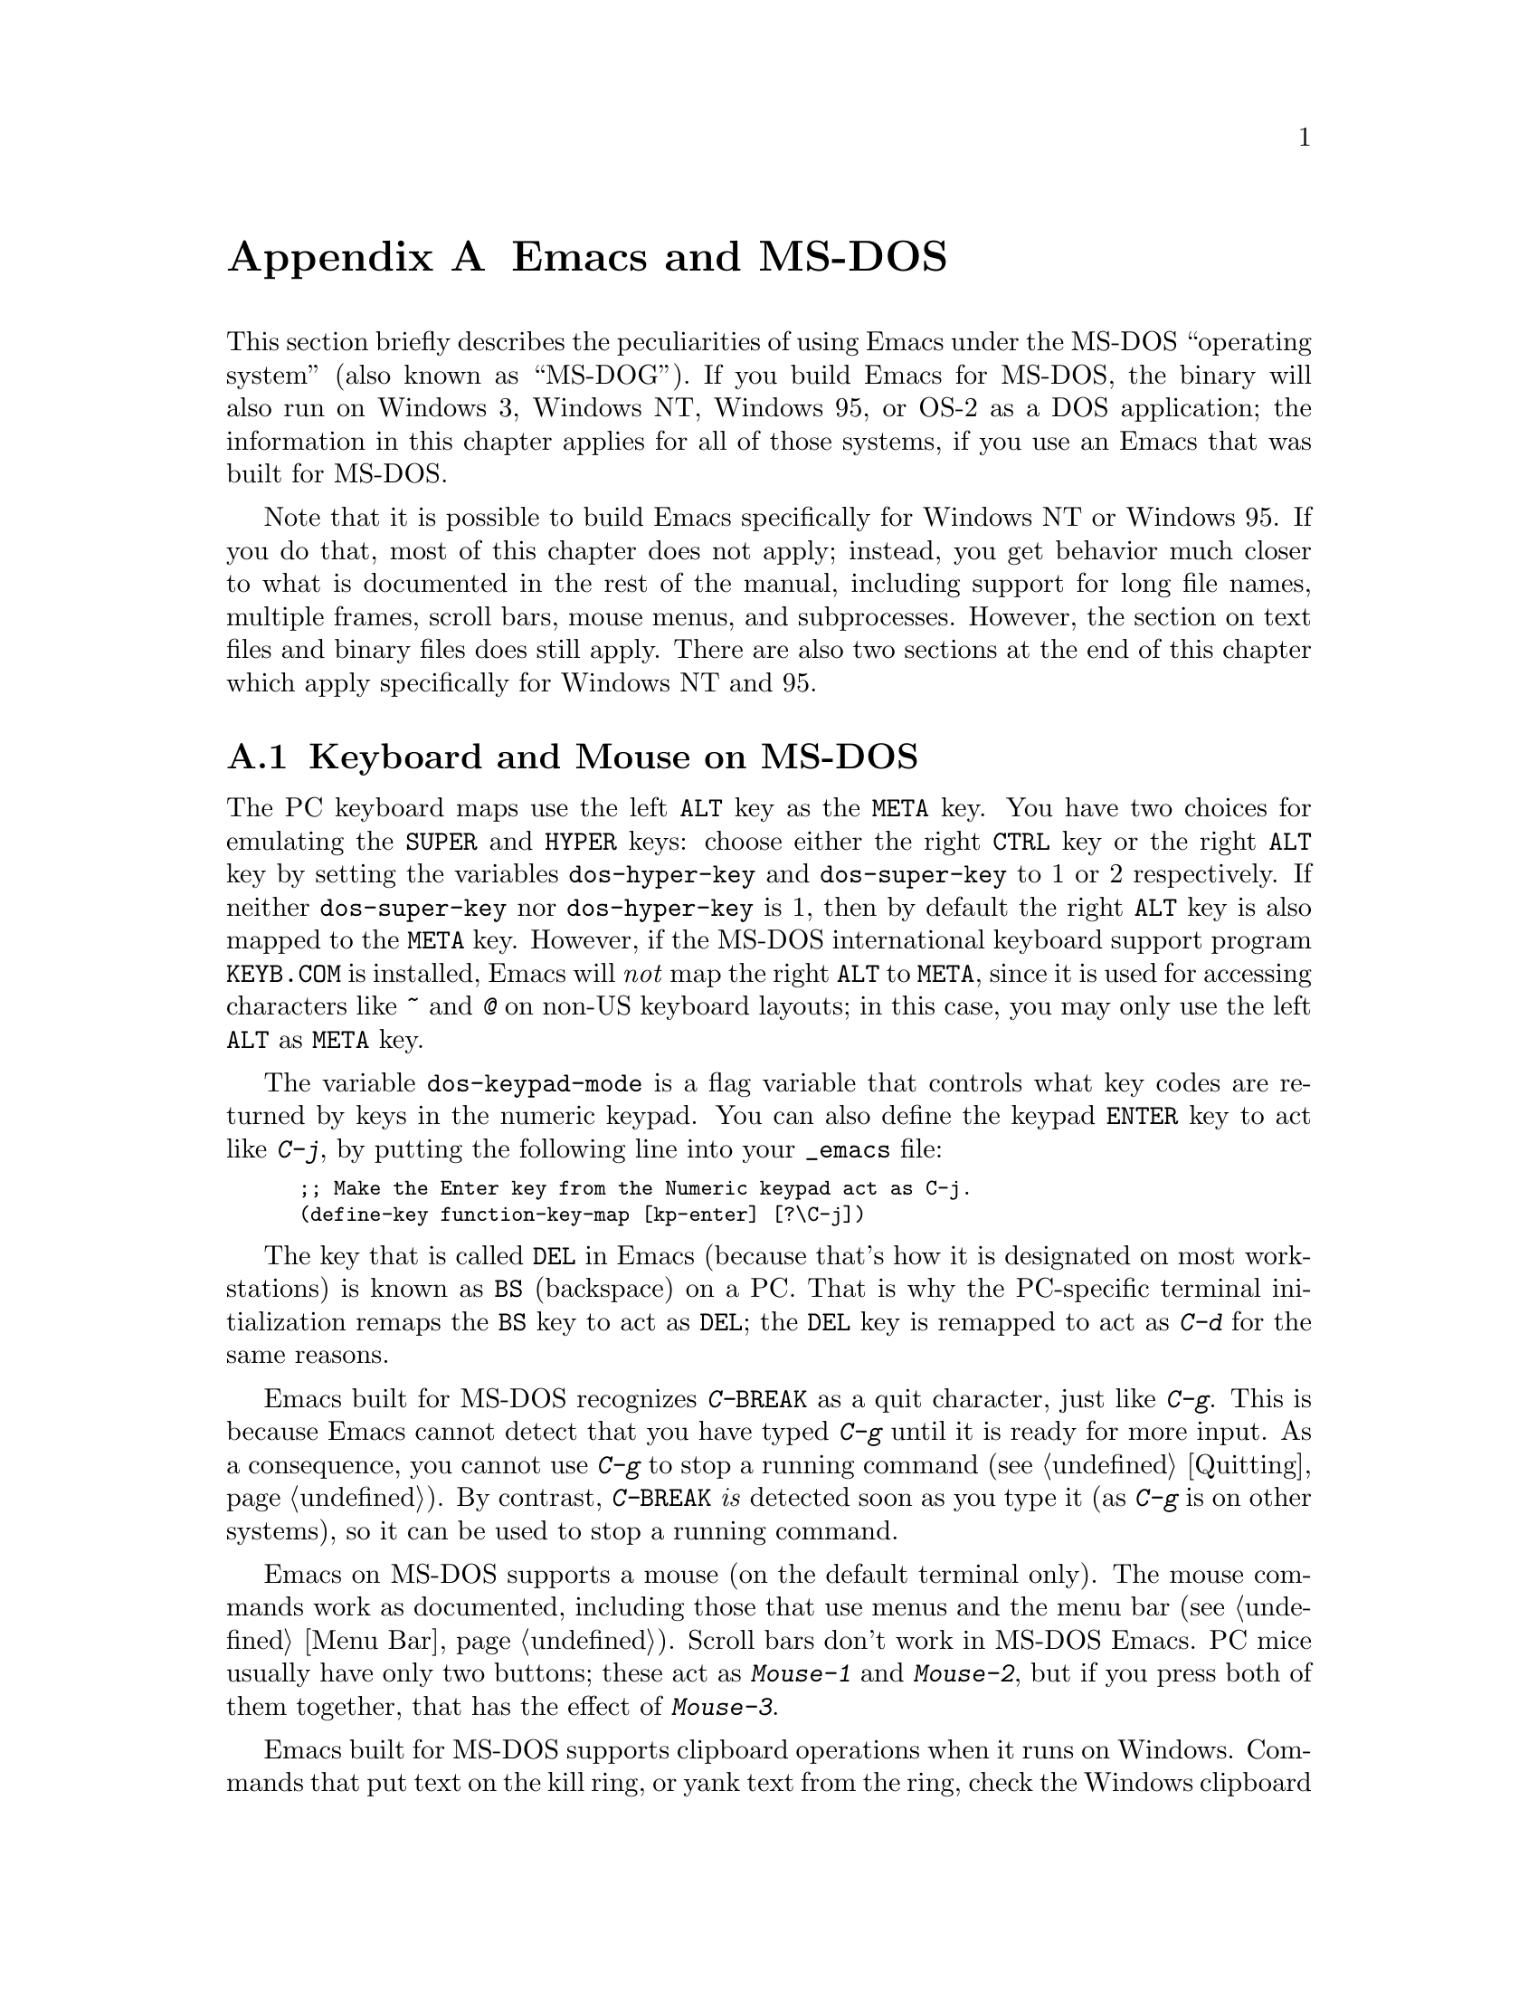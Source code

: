 @c This is part of the Emacs manual.
@c Copyright (C) 1985, 86, 87, 93, 94, 95, 1997 Free Software Foundation, Inc.
@c See file emacs.texi for copying conditions.
@node MS-DOS, Manifesto, Antinews, Top
@appendix Emacs and MS-DOS 
@cindex MS-DOG
@cindex MS-DOS peculiarities

  This section briefly describes the peculiarities of using Emacs under
the MS-DOS ``operating system'' (also known as ``MS-DOG'').  If you
build Emacs for MS-DOS, the binary will also run on Windows 3, Windows
NT, Windows 95, or OS-2 as a DOS application; the information in this
chapter applies for all of those systems, if you use an Emacs that was
built for MS-DOS.

  Note that it is possible to build Emacs specifically for Windows NT or
Windows 95.  If you do that, most of this chapter does not apply;
instead, you get behavior much closer to what is documented in the rest
of the manual, including support for long file names, multiple frames,
scroll bars, mouse menus, and subprocesses.  However, the section on
text files and binary files does still apply.  There are also two
sections at the end of this chapter which apply specifically for Windows
NT and 95.

@menu
* Input: MS-DOS Input.         Keyboard and mouse usage on MS-DOS.
* Display: MS-DOS Display.     Fonts, frames and display size on MS-DOS.
* Files: MS-DOS File Names.    File name conventions on MS-DOS.
* Text and Binary::            Text files on MS-DOS use CRLF to separate lines.
* Printing: MS-DOS Printing.   How to specify the printer on MS-DOS.
* Processes: MS-DOS Processes. Running subprocesses on MS-DOS.
* Windows Processes::          Running subprocesses on Windows.
* Windows System Menu::        Controlling what the ALT key does.
@end menu

@node MS-DOS Input
@section Keyboard and Mouse on MS-DOS

@cindex Meta (under MS-DOS)
@cindex Hyper (under MS-DOS)
@cindex Super (under MS-DOS)
@vindex dos-super-key
@vindex dos-hyper-key
  The PC keyboard maps use the left @key{ALT} key as the @key{META} key.
You have two choices for emulating the @key{SUPER} and @key{HYPER} keys:
choose either the right @key{CTRL} key or the right @key{ALT} key by
setting the variables @code{dos-hyper-key} and @code{dos-super-key} to 1
or 2 respectively.  If neither @code{dos-super-key} nor
@code{dos-hyper-key} is 1, then by default the right @key{ALT} key is
also mapped to the @key{META} key.  However, if the MS-DOS international
keyboard support program @file{KEYB.COM} is installed, Emacs will
@emph{not} map the right @key{ALT} to @key{META}, since it is used for
accessing characters like @kbd{~} and @kbd{@@} on non-US keyboard
layouts; in this case, you may only use the left @key{ALT} as @key{META}
key.

@kindex C-j @r{(MS-DOS)}
@vindex dos-keypad-mode
  The variable @code{dos-keypad-mode} is a flag variable that controls
what key codes are returned by keys in the numeric keypad.  You can also
define the keypad @key{ENTER} key to act like @kbd{C-j}, by putting the
following line into your @file{_emacs} file:

@smallexample
;; Make the Enter key from the Numeric keypad act as C-j.
(define-key function-key-map [kp-enter] [?\C-j])
@end smallexample

@kindex DEL @r{(MS-DOS)}
@kindex BS @r{(MS-DOS)}
  The key that is called @key{DEL} in Emacs (because that's how it is
designated on most workstations) is known as @key{BS} (backspace) on a
PC.  That is why the PC-specific terminal initialization remaps the
@key{BS} key to act as @key{DEL}; the @key{DEL} key is remapped to act
as @kbd{C-d} for the same reasons.

@kindex C-g @r{(MS-DOS)}
@kindex C-BREAK @r{(MS-DOS)}
@cindex quitting on MS-DOS
  Emacs built for MS-DOS recognizes @kbd{C-@key{BREAK}} as a quit
character, just like @kbd{C-g}.  This is because Emacs cannot detect
that you have typed @kbd{C-g} until it is ready for more input.  As a
consequence, you cannot use @kbd{C-g} to stop a running command
(@pxref{Quitting}).  By contrast, @kbd{C-@key{BREAK}} @emph{is} detected
soon as you type it (as @kbd{C-g} is on other systems), so it can be
used to stop a running command.

@cindex mouse support under MS-DOS
  Emacs on MS-DOS supports a mouse (on the default terminal only).
The mouse commands work as documented, including those that use menus
and the menu bar (@pxref{Menu Bar}).  Scroll bars don't work in
MS-DOS Emacs.  PC mice usually have only two buttons; these act as
@kbd{Mouse-1} and @kbd{Mouse-2}, but if you press both of them
together, that has the effect of @kbd{Mouse-3}.

@cindex Windows clipboard support
  Emacs built for MS-DOS supports clipboard operations when it runs on
Windows.  Commands that put text on the kill ring, or yank text from the
ring, check the Windows clipboard first, just as Emacs does on X Windows
(@pxref{Mouse Commands}).  Only the primary selection and the cut buffer
are supported by MS-DOS Emacs on Windows; the secondary selection always
appears as empty.

  Due to the way clipboard access is implemented by Windows, the
length of text you can put into the clipboard is limited by the amount
of free DOS memory that is available to Emacs.  Usually, up to 620KB of
text can be put into the clipboard, but this limit depends on the system
configuration and is lower if you run Emacs as a subprocess of
another program.  If the killed text does not fit, Emacs prints a
message saying so, and does not put the text into the clipboard.

@vindex dos-display-scancodes
  The variable @code{dos-display-scancodes}, when non-@code{nil},
directs Emacs to display the ASCII value and the keyboard scan code of
each keystroke; this feature serves as a complement to the
@code{view-lossage} command, for debugging.

@node MS-DOS Display
@section Display on MS-DOS
@cindex faces under MS-DOS
@cindex fonts, emulating under MS-DOS

  Display on MS-DOS cannot use multiple fonts, but it does support
multiple faces, each of which can specify a foreground and a background
color.  Therefore, you can get the full functionality of Emacs packages
that use fonts (such as @code{font-lock}, Enriched Text mode, and
others) by defining the relevant faces to use different colors.  Use the
@code{list-colors-display} command (@pxref{Frame Parameters}) and the
@code{list-faces-display} command (@pxref{Faces}) to see what colors and
faces are available and what they look like.

@cindex frames on MS-DOS
  Multiple frames (@pxref{Frames}) are supported on MS-DOS, but they all
overlap, so you only see a single frame at any given moment.  That
single visible frame occupies the entire screen.  When you run Emacs
under Windows version 3, you can make the visible frame smaller than
the full screen, but Emacs still cannot display more than a single
frame at a time.

@cindex frame size under MS-DOS
@findex mode4350
@findex mode25
  The @code{mode4350} command switches the display to 43 or 50
lines, depending on your hardware; the @code{mode25} command switches
to the default 80x25 screen size.

  By default, Emacs only knows how to set screen sizes of 80 columns by
25 or 43/50 rows.  However, if your video adapter has special video
modes that will switch the display to other sizes, you can have Emacs
support those too.  When you ask Emacs to switch the frame to @var{n}
rows by @var{m} columns dimensions, it checks if there is a variable called
@code{screen-dimensions-@var{n}x@var{m}}, and if so, uses its value
(which must be an integer) as the video mode to switch to.  (Emacs
switches to that video mode by calling the BIOS @code{Set Video Mode}
function with the value of @code{screen-dimensions-@var{n}x@var{m}} in
the @code{AL} register.)  For example, suppose your adapter will switch
to 66x80 dimensions when put into video mode 85.  Then you can make
Emacs support this screen size by putting the following into your
@file{_emacs} file:

@example
(setq screen-dimensions-66x80 85)
@end example

  Since Emacs on MS-DOS can only set the frame size to specific
supported dimensions, it cannot honor every possible frame resizing
request.  When an unsupported size is requested, Emacs chooses the next
larger supported size beyond the specified size.  For example, if you
ask for 36x80 frame, you will get 50x80 instead.

  The variables @code{screen-dimensions-@var{n}x@var{m}} are used only
when they exactly match the specified size; the search for the next
larger supported size ignores them.  In the above example, even if your
VGA supports 44x80 dimensions and you define a variable
@code{screen-dimensions-44x80} with a suitable value, you will still get
50x80 screen when you ask for a 36x80 frame.  If you want to get the
44x80 size in this case, you can do it by setting the variable named
@code{screen-dimensions-36x80} with the same video mode value as
@code{screen-dimensions-44x80}.

  Changing frame dimensions on MS-DOS has the effect of changing all the
other frames to the new dimensions.

@node MS-DOS File Names
@section File Names on MS-DOS
@cindex file names under MS-DOS
@cindex init file, default name under MS-DOS

  MS-DOS normally uses a backslash, @samp{\}, to separate name units
within a file name, instead of the slash used on other systems.  Emacs
on MS-DOS permits use of either slash or backslash, and also knows
about drive letters in file names.

  On MS-DOS, file names are case-insensitive and limited to eight
characters, plus optionally a period and three more characters.  Emacs
knows enough about these limitations to handle file names that were
meant for other operating systems.  For instance, leading dots
@samp{.} in file names are invalid in MS-DOS, so Emacs transparently
converts them to underscores @samp{_}; thus your default init file
(@pxref{Init File}) is called @file{_emacs} on MS-DOS.  Excess
characters before or after the period are generally ignored by MS-DOS
itself, so if you, e.g., visit a file
@file{LongFileName.EvenLongerExtension}, you will silently get
@file{longfile.eve}; but Emacs will still display the long file name
on the mode line.  Other than that, it's up to you to specify file
names which are valid under MS-DOS; the transparent conversion as
described above only works on file names built into Emacs.

@cindex backup file names on MS-DOS
  The above restrictions on the file names on MS-DOS make it almost
impossible to construct the name of a backup file (@pxref{Backup
Names}) without losing some of the original file name characters.  For
example, the name of a backup file for @file{docs.txt} is
@file{docs.tx~} even if single backup is used.

@cindex file names under Windows 95/NT
@cindex long file names on MS-DOS under Windows 95/NT
  If you run Emacs as a DOS application under Windows 95 or NT, you can
turn on support for long file names.  If you do that, Emacs doesn't
truncate file names or convert them to lower case; instead, it uses the
file names that you specify, verbatim.  To enable long file name
support, set the environment variable @code{LFN} to @samp{y} before
starting Emacs.

@cindex @code{HOME} directory under MS-DOS
  MS-DOS has no notion of home directory, so Emacs on MS-DOS pretends
that the directory where it is installed is the value of @code{HOME}
environment variable.  That is, if your Emacs binary,
@file{emacs.exe}, is in the directory @file{c:/utils/emacs/bin}, then
Emacs acts as if @code{HOME} were set to @samp{c:/utils/emacs}.  In
particular, that is where Emacs looks for the init file @file{_emacs}.
With this in mind, you can use @samp{~} in file names as an alias for
the home directory, as you would in Unix.  You can also set @code{HOME}
variable in the environment before starting Emacs; its value will then
override the above default behavior.

@node Text and Binary
@section Text Files and Binary Files
@cindex text and binary files on MS-DOS

  GNU Emacs uses newline characters to separate text lines.  This is the
convention used on Unix, on which GNU Emacs was developed, and on GNU
systems since they are modeled on Unix.

  MS-DOS and MS-Windows normally use carriage-return linefeed, a
two-character sequence, to separate text lines.  (Linefeed is the same
character as newline.)  Therefore, convenient editing of typical files
with Emacs requires conversion of these end-of-line sequences.  And that
is what Emacs normally does: it converts carriage-return linefeed into
newline when reading files, and converts newline into carriage-return
linefeed when writing files.  The same mechanism that handles conversion
of international character codes does this conversion also
(@pxref{Coding Systems}).

@cindex cursor location, under MS-DOS
@cindex point location, under MS-DOS
  One consequence of this special format-conversion of most files is
that character positions as reported by Emacs (@pxref{Position Info}) do
not agree with the file size information known to the operating system.

@vindex file-name-buffer-file-type-alist
  Some kinds of files should not be converted, because their contents are
not really text.  Therefore, Emacs on MS-DOS distinguishes certain files
as @dfn{binary files}, and reads and writes them verbatim.  (This
distinction is not part of MS-DOS; it is made by Emacs only.)  These
include executable programs, compressed archives, etc.  Emacs uses the
file name to decide whether to treat a file as binary: the variable
@code{file-name-buffer-file-type-alist} defines the file-name patterns
that indicate binary files.

  In addition, if Emacs recognizes from a file's contents that it uses
newline rather than carriage-return linefeed as its line separator, it
does not perform conversion when reading or writing that file.  Thus,
you can read and edit files from Unix or GNU systems on MS-DOS with no
special effort.

@findex find-file-text
@findex find-file-binary
  You can visit a file and specify whether to treat a file as text or
binary using the commands @code{find-file-text} and
@code{find-file-binary}.  End-of-line conversion is part of the general
coding system conversion mechanism, so another way to control whether to
treat a file as text or binary is with the commands for specifying a
coding system (@pxref{Specify Coding}).

  The mode line indicates whether end-of-line translation was used for
the current buffer.  Normally a colon appears after the coding system
letter near the beginning of the mode line.  If MS-DOS end-of-line
translation is in use for the buffer, this character changes to a
backslash.

@cindex untranslated file system
@findex add-untranslated-filesystem
  When you use NFS or Samba to access file systems that reside on
computers using Unix or GNU systems, Emacs should not perform
end-of-line translation on any files in these file systems--not even
when you create a new file.  To request this, designate these file
systems as @dfn{untranslated} file systems by calling the function
@code{add-untranslated-filesystem}.  It takes one argument: the file
system name, including a drive letter and optionally a directory.  For
example,

@example
(add-untranslated-filesystem "Z:")
@end example

@noindent
designates drive Z as an untranslated file system, and

@example
(add-untranslated-filesystem "Z:\\foo")
@end example

@noindent
designates directory @file{\foo} on drive Z as an untranslated file
system.

  Most often you would use @code{add-untranslated-filesystem} in your
@file{_emacs} file, or in @file{site-start.el} so that all the users at
your site get the benefit of it.

@findex remove-untranslated-filesystem
  To countermand the effect of @code{add-untranslated-filesystem}, use
the function @code{remove-untranslated-filesystem}.  This function takes
one argument, which should be a string just like the one that was used
previously with @code{add-untranslated-filesystem}.

@node MS-DOS Printing
@section Printing and MS-DOS

  Printing commands, such as @code{lpr-buffer} (@pxref{Hardcopy}) and
@code{ps-print-buffer} (@pxref{Postscript}) can work in MS-DOS by
sending the output to one of the printer ports, if a Unix-style @code{lpr}
program is unavailable.  A few DOS-specific variables control how this
works.

@vindex dos-printer
  If you want to use your local printer, printing on it in the usual DOS
manner, then set the Lisp variable @code{dos-printer} to the name of the
printer port---for example. @code{"PRN"}, the usual local printer port
(that's the default), or @code{"LPT2"} or @code{"COM1"} for a serial
printer.  You can also set @code{dos-printer} to a file name, in which
case ``printed'' output is actually appended to that file.  If you set
@code{dos-printer} to @code{"NUL"}, printed output is silently
discarded.

  If you set @code{dos-printer} to a file name, it's best to use an
absolute file name.  Emacs changes the working directory according to
the default directory of the current buffer, so if the file name in
@code{dos-printer} is relative, you will end up with several such files,
each one in the directory of the buffer from which the printing was
done.

@findex print-buffer @r{(MS-DOS)}
@findex print-region @r{(MS-DOS)}
@vindex lpr-headers-switches @r{(MS-DOS)}
  The commands @code{print-buffer} and @code{print-region} call the
@code{pr} program, or use special switches to the @code{lpr} program, to
produce headers on each printed page.  MS-DOS doesn't normally have
these programs, so by default, the variable @code{lpr-headers-switches}
is set so that the requests to print page headers are silently ignored.
Thus, @code{print-buffer} and @code{print-region} produce the same
output as @code{lpr-buffer} and @code{lpr-region}, respectively.  If you
do have a suitable @code{pr} program (e.g., from GNU Textutils), set
@code{lpr-headers-switches} to @code{nil}; Emacs will then call
@code{pr} to produce the page headers, and print the resulting output as
specified by @code{dos-printer}.

@vindex print-region-function @r{(MS-DOS)}
@cindex lpr usage under MS-DOS
@vindex lpr-command @r{(MS-DOS)}
@vindex lpr-switches @r{(MS-DOS)}
  Finally, if you do have an @code{lpr} work-alike, you can set
@code{print-region-function} to @code{nil}.  Then Emacs uses @code{lpr}
for printing, as on other systems.  (If the name of the program isn't
@code{lpr}, set the @code{lpr-command} variable to specify where to find
it.)

@findex ps-print-buffer @r{(MS-DOS)}
@findex ps-spool-buffer @r{(MS-DOS)}
@vindex dos-ps-printer
@vindex ps-lpr-command @r{(MS-DOS)}
@vindex ps-lpr-switches @r{(MS-DOS)}
  A separate variable, @code{dos-ps-printer}, defines how PostScript
files should be printed.  If its value is a string, it is used as the
name of the device (or file) to which PostScript output is sent, just as
@code{dos-printer} is used for non-PostScript printing.  (These are two
distinct variables in case you have two printers attached to two
different ports, and only one of them is a PostScript printer.)  If the
value of @code{dos-ps-printer} is not a string, then the variables
@code{ps-lpr-command} and @code{ps-lpr-switches} (@pxref{Postscript})
control how to print PostScript files.  Thus, if you have a
non-PostScript printer, you can set these variables to the name and the
switches appropriate for a PostScript interpreter program (such as
Ghostscript).

  For example, to use Ghostscript for printing on an Epson printer
connected to @samp{LPT2} port, put this on your @file{.emacs} file:

@example
(setq dos-ps-printer t)  ; @r{Anything but a string.}
(setq ps-lpr-command "c:/gs/gs386")
(setq ps-lpr-switches '("-q" "-dNOPAUSE"
			"-sDEVICE=epson"
			"-r240x72"
			"-sOutputFile=LPT2"
			"-Ic:/gs"
			"-"))
@end example

@noindent
(This assumes that Ghostscript is installed in the @file{"c:/gs"}
directory.)

@node MS-DOS Processes
@section Subprocesses on MS-DOS

@cindex compilation under MS-DOS
@cindex inferior processes under MS-DOS
@findex compile @r{(MS-DOS)}
@findex grep @r{(MS-DOS)}
  Because MS-DOS is a single-process ``operating system,''
asynchronous subprocesses are not available.  In particular, Shell
mode and its variants do not work.  Most Emacs features that use
asynchronous subprocesses also don't work on MS-DOS, including
spelling correction and GUD.  When in doubt, try and see; commands that
don't work print an error message saying that asynchronous processes
aren't supported.

  Compilation under Emacs with @kbd{M-x compile} and grep with
@kbd{M-x grep} do work, by running the inferior processes synchronously.
This means you cannot do any more editing until the compilation or the
grep process finishes.

@cindex printing under MS-DOS
  Printing commands, such as @code{lpr-buffer} (@pxref{Hardcopy}) and
@code{ps-print-buffer} (@pxref{Postscript}), work in MS-DOS by sending
the output to one of the printer ports.  @xref{MS-DOS Printing}.

  When you run a subprocess synchronously on MS-DOS, make sure the
program terminates and does not try to read keyboard input.  If the
program does not terminate on its own, you will be unable to terminate
it, because MS-DOS provides no general way to terminate a process.

  Accessing files on other machines is not supported on MS-DOS.  Other
network-oriented commands such as sending mail, Web browsing, remote
login, etc., don't work either, unless network access is built into
MS-DOS with some network redirector.

@cindex directory listing on MS-DOS
@vindex dired-listing-switches @r{(MS-DOS)}
  Dired on MS-DOS uses the @code{ls-lisp} package where other
platforms use the system @code{ls} command.  Therefore, Dired on
MS-DOS supports only some of the possible options you can mention in
the @code{dired-listing-switches} variable.  The options that work are
@samp{-A}, @samp{-a}, @samp{-c}, @samp{-i}, @samp{-r}, @samp{-S},
@samp{-s}, @samp{-t}, and @samp{-u}.

@node Windows Processes
@section Subprocesses on Windows 95 and NT

Subprocesses, both synchronous and asynchronous, work fine on both
Windows 95 and Windows NT as long as you run only 32-bit Windows
applications.  However, when you run a DOS application in a subprocess,
you may encounter problems or be unable to run the application at all;
and if you run two DOS applications at the same time in two
subprocesses, you may have to reboot your system.

Since the standard command interpreter (and most command line utilities)
on Windows 95 are DOS applications, these problems are significant when
using that system.  But there's nothing we can do about them; only
Microsoft can fix them.

If you run just one DOS application subprocess, the subprocess should
work as expected as long as it is ``well-behaved'' and does not perform
direct screen access or other unusual actions.  If you have a CPU
monitor application, your machine will appear to be 100% busy even when
the DOS application is idle, but this is only an artifact of the way CPU
monitors measure processor load.

You must terminate the DOS application before you start any other DOS
application in a different subprocess.  Emacs is unable to interrupt or
terminate a DOS subprocess.  The only way you can terminate such a
subprocess is by giving it a command that tells its program to exit.

If you attempt to run two DOS applications at the same time in separate
subprocesses, the second one that is started will be suspended until the
first one finishes, even if either or both of them are asynchronous.

If you can go to the first subprocess, and tell it to exit, the second
subprocess should continue normally.  However, if the second subprocess
is synchronous, Emacs itself will be hung until the first subprocess
finishes.  If it will not finish without user input, then you have no
choice but to reboot if you are running on Windows 95.  If you are
running on Windows NT, you can use a process viewer application to kill
the appropriate instance of ntvdm instead (this will terminate both DOS
subprocesses).

If you have to reboot Windows 95 in this situation, do not use the
@code{Shutdown} command on the @code{Start} menu; that usually hangs the
system.  Instead, type @kbd{CTL-ALT-@key{DEL}} and then choose
@code{Shutdown}.  That usually works, although it may take a few minutes
to do its job.

@node Windows System Menu
@section Using the System Menu on Windows

Emacs normally turns off the Windows feature that tapping the @key{ALT}
key invokes the Windows menu.  The reason is that the @key{ALT} also
serves as @key{META} in Emacs.  When using Emacs, users often press the
@key{META} key temporarily and then change their minds; if this has the
effect of bringing up the Windows menu, it alters the meaning of
subsequent commands.  Many users find this frustrating. 

@vindex w32-pass-alt-to-system
You can reenable Windows's default handling of tapping the @key{ALT} key
by setting @code{w32-pass-alt-to-system} to a non-@code{nil} value.

